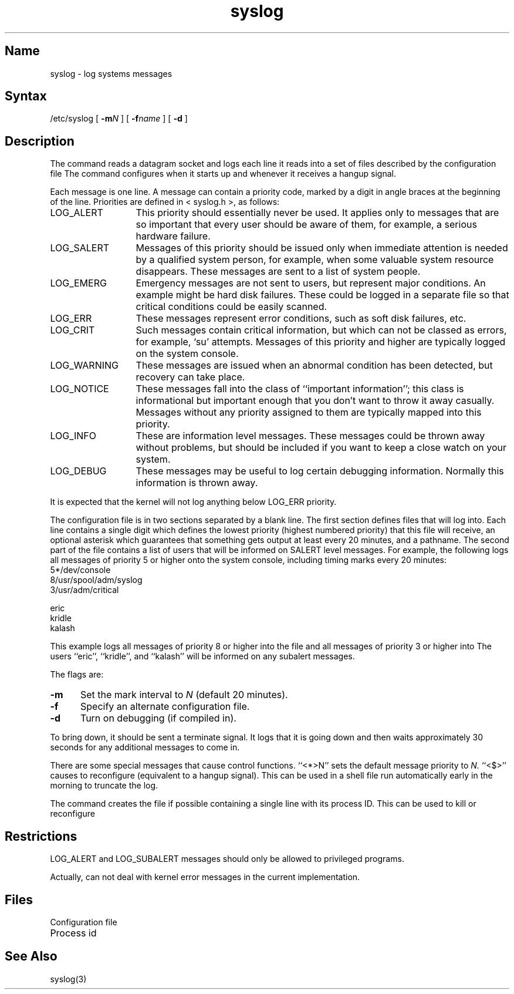 .\" SCCSID: @(#)syslog.8	8.1	9/11/90
.TH syslog 8
.\"	@(#)syslog.8	4.2		7/28/83
.SH Name
syslog \- log systems messages
.SH Syntax
/etc/syslog [
.BI \-m N
] [
.BI \-f name
] [
.B \-d
]
.SH Description
.NXR "syslog command"
.NXR "system" "logging message"
.NXAM "syslog subroutine" "syslog command"
The
.PN syslog
command reads a datagram socket
and logs each line it reads into a set of files
described by the configuration file
.PN /etc/syslog.conf .
The
.PN syslog
command configures when it starts up
and whenever it receives a hangup signal.
.PP
Each message is one line.
A message can contain a priority code,
marked by a digit in angle braces
at the beginning of the line.
Priorities are defined in
< syslog.h >,
as follows:
.NXR "syslog command" "priority code list"
.IP LOG_ALERT \w'LOG_WARNING'u+2n
This priority should essentially never
be used.  It applies only to messages that
are so important that every user should be
aware of them, for example, a serious hardware failure.
.IP LOG_SALERT
Messages of this priority should be
issued only when immediate attention is needed
by a qualified system person, for example, when some
valuable system resource disappears.  These messages are
sent to a list of system people.
.IP LOG_EMERG
Emergency messages are not sent to users,
but represent major conditions.  An example
might be hard disk failures.  These could be
logged in a separate file so that critical
conditions could be easily scanned.
.IP LOG_ERR
These messages represent error conditions, such as soft
disk failures, etc.
.IP LOG_CRIT
Such messages contain critical information,
but which can not be classed as errors, for example,
`su' attempts.
Messages of this priority and higher
are typically logged on the system console.
.IP LOG_WARNING
These messages are issued when an abnormal condition has been
detected, but recovery can take place.
.IP LOG_NOTICE
These messages fall into the class of
``important information''; this class is informational
but important enough that you don't want to throw
it away casually.
Messages without any priority assigned to them
are typically mapped into this priority.
.IP LOG_INFO
These are information level messages.  These messages
could be thrown away without problems, but should
be included if you want to keep a close watch on
your system.
.IP LOG_DEBUG
These messages may be useful to log certain debugging
information.  Normally this information is thrown away.
.PP
It is expected that the kernel will not log anything below
LOG_ERR priority.
.PP
The configuration file is in two sections
separated by a blank line.
The first section defines files that
.PN syslog
will log into.
Each line contains
a single digit which defines the lowest priority
(highest numbered priority)
that this file will receive,
an optional asterisk
which guarantees that something gets output
at least every 20 minutes,
and a pathname.
The second part of the file
contains a list of users that will be
informed on SALERT level messages.
For example, the following logs all messages of priority 5 or higher
onto the system console,
including timing marks every 20 minutes:
.NXR "configuration file (syslog)" "format"
.EX
5*/dev/console
8/usr/spool/adm/syslog
3/usr/adm/critical

eric
kridle
kalash

.EE
This example logs all messages of priority 8 or higher
into the file 
.PN /usr/spool/adm/syslog;
and all messages of priority 3 or higher
into 
.PN /usr/adm/critical .
The users ``eric'', ``kridle'', and ``kalash''
will be informed on any subalert messages.
.PP
The flags are:
.NXR "syslog command" "options"
.TP 0.5i
.B \-m
Set the mark interval to
.I N
(default 20 minutes).
.TP
.B \-f
Specify an alternate configuration file.
.TP
.B \-d
Turn on debugging (if compiled in).
.PP
To bring
.PN syslog
down,
it should be sent a terminate signal.
It logs that it is going down
and then waits approximately 30 seconds
for any additional messages to come in.
.PP
There are some special messages that cause control functions.
``<*>N'' sets the default message priority to
.I N.
``<$>'' causes
.PN syslog
to reconfigure
(equivalent to a hangup signal).
This can be used in a shell file run automatically
early in the morning to truncate the log.
.PP
The
.PN syslog
command creates the file 
.PN /etc/syslog.pid
if possible containing a single line with its process ID.
This can be used to kill or reconfigure
.PN syslog .
.\".PP
.\"The
.\".PN syslog
.\"command
.\"can also be compiled to use
.\".MS mpx 2
.\"files instead of datagrams
.\"if you are running V7.
.\"In this case it creates and reads the file
.\".PN /dev/log.
.SH Restrictions
.NXR "syslog command" "restricted"
LOG_ALERT and LOG_SUBALERT messages
should only be allowed to privileged programs.
.PP
Actually,
.PN syslog
can not deal with kernel error messages
in the current implementation.
.SH Files
.TP 17
.PN /etc/syslog.conf 
Configuration file
.TP
.PN /etc/syslog.pid 
Process id
.\".TP
.\".PN /dev/log 
.\"Under V7, the mpx file
.SH See\ Also
syslog(3)
